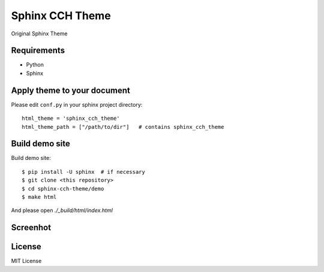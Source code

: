 ====================
Sphinx CCH Theme
====================

Original Sphinx Theme

Requirements
=============

- Python
- Sphinx

Apply theme to your document
================================

Please edit ``conf.py`` in your sphinx project directory::

   html_theme = 'sphinx_cch_theme'
   html_theme_path = ["/path/to/dir"]   # contains sphinx_cch_theme

Build demo site
===================

Build demo site::

   $ pip install -U sphinx  # if necessary
   $ git clone <this repository>
   $ cd sphinx-cch-theme/demo
   $ make html

And please open `./_build/html/index.html`

Screenhot
=========

.. image:: resources/top.png

.. image:: resources/admotions.png

License
=========

MIT License


